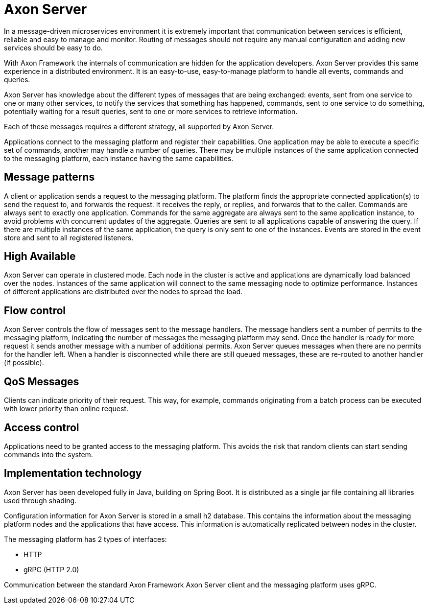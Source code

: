 = Axon Server

In a message-driven microservices environment it is extremely important that communication between services is efficient, reliable and easy to manage and monitor.
Routing of messages should not require any manual configuration and adding new services should be easy to do.

With Axon Framework the internals of communication are hidden for the application developers.
Axon Server provides this same experience in a distributed environment.
It is an easy-to-use, easy-to-manage platform to handle all events, commands and queries.

Axon Server has knowledge about the different types of messages that are being exchanged: events, sent from one service to one or many other services, to notify the services that something has happened, commands, sent to one service to do something, potentially waiting for a result queries, sent to one or more services to retrieve information.

Each of these messages requires a different strategy, all supported by Axon Server.

Applications connect to the messaging platform and register their capabilities.
One application may be able to execute a specific set of commands, another may handle a number of queries.
There may be multiple instances of the same application connected to the messaging platform, each instance having the same capabilities.

== Message patterns

A client or application sends a request to the messaging platform.
The platform finds the appropriate connected application(s) to send the request to, and forwards the request.
It receives the reply, or replies, and forwards that to the caller.
Commands are always sent to exactly one application.
Commands for the same aggregate are always sent to the same application instance, to avoid problems with concurrent updates of the aggregate.
Queries are sent to all applications capable of answering the query.
If there are multiple instances of the same application, the query is only sent to one of the instances.
Events are stored in the event store and sent to all registered listeners.

== High Available

Axon Server can operate in clustered mode.
Each node in the cluster is active and applications are dynamically load balanced over the nodes.
Instances of the same application will connect to the same messaging node to optimize performance.
Instances of different applications are distributed over the nodes to spread the load.

== Flow control

Axon Server controls the flow of messages sent to the message handlers.
The message handlers sent a number of permits to the messaging platform, indicating the number of messages the messaging platform may send.
Once the handler is ready for more request it sends another message with a number of additional permits.
Axon Server queues messages when there are no permits for the handler left.
When a handler is disconnected while there are still queued messages, these are re-routed to another handler (if possible).

== QoS Messages

Clients can indicate priority of their request.
This way, for example, commands originating from a batch process can be executed with lower priority than online request.

== Access control

Applications need to be granted access to the messaging platform.
This avoids the risk that random clients can start sending commands into the system.

== Implementation technology

Axon Server has been developed fully in Java, building on Spring Boot.
It is distributed as a single jar file containing all libraries used through shading.

Configuration information for Axon Server is stored in a small h2 database.
This contains the information about the messaging platform nodes and the applications that have access.
This information is automatically replicated between nodes in the cluster.

The messaging platform has 2 types of interfaces:

* HTTP
* gRPC (HTTP 2.0)

Communication between the standard Axon Framework Axon Server client and the messaging platform uses gRPC.
